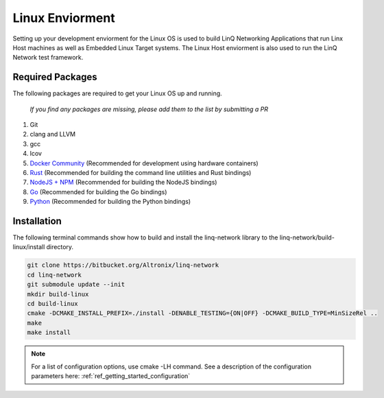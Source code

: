 .. _ref_getting_started_linux:

Linux Enviorment
================

Setting up your development enviorment for the Linux OS is used to build LinQ Networking Applications that run Linx Host machines as well as Embedded Linux Target systems. The Linux Host enviorment is also used to run the LinQ Network test framework.

Required Packages
-----------------

The following packages are required to get your Linux OS up and running.

   *If you find any packages are missing, please add them to the list by submitting a PR*

1. Git

2. clang and LLVM

3. gcc

4. lcov

5. `Docker Community <https://docs.docker.com/install>`_ (Recommended for development using hardware containers)

6. `Rust <https://rustup.rs>`_ (Recommended for building  the command line utilities and Rust bindings)

7. `NodeJS + NPM <https://nodejs.org>`_ (Recommended for building the NodeJS bindings)

8. `Go <https://golang.org>`_ (Recommended for building the Go bindings)

9. `Python <https://python.org>`_ (Recommended for building the Python bindings)

Installation
------------

The following terminal commands show how to build and install the linq-network library to the linq-network/build-linux/install directory.

.. code-block:: shell

   git clone https://bitbucket.org/Altronix/linq-network
   cd linq-network
   git submodule update --init
   mkdir build-linux
   cd build-linux
   cmake -DCMAKE_INSTALL_PREFIX=./install -DENABLE_TESTING={ON|OFF} -DCMAKE_BUILD_TYPE=MinSizeRel ..
   make
   make install

.. note:: For a list of configuration options, use cmake -LH command.  See a description of the configuration parameters here: :ref:`ref_getting_started_configuration`
